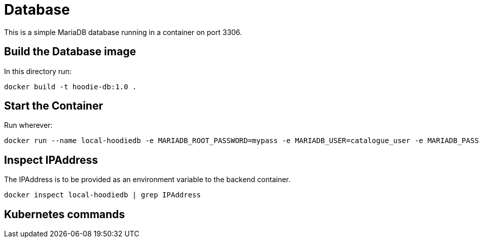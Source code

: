 = Database

This is a simple MariaDB database running in a container on port 3306.

== Build the Database image

In this directory run:

[source]
----
docker build -t hoodie-db:1.0 .
----

== Start the Container

Run wherever:

[source]
----
docker run --name local-hoodiedb -e MARIADB_ROOT_PASSWORD=mypass -e MARIADB_USER=catalogue_user -e MARIADB_PASSWORD=catalogue_pass -e MARIADB_DATABASE=hoodiedb -d -p 3306:3306 hoodie-db:1.0
----

== Inspect IPAddress

The IPAddress is to be provided as an environment variable to the backend container.

[source]
----
docker inspect local-hoodiedb | grep IPAddress
----

== Kubernetes commands

